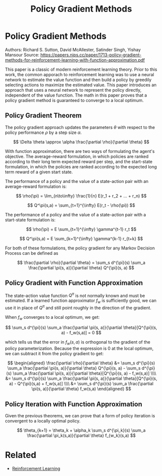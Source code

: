 #+TITLE: Policy Gradient Methods
#+DESCRIPTION: Classic reinforcment learning theory paper.
#+STARTUP: latexpreview

* Policy Gradient Methods

Authors: Richard S. Sutton, David McAllester, Satinder Singh, Yishay Mansour
Source: https://papers.nips.cc/paper/1713-policy-gradient-methods-for-reinforcement-learning-with-function-approximation.pdf

This paper is a classic of modern reinforcement learning theory. Prior to this work, the common apporach to reinforcement learning was to use a neural network to estimate the value function and then build a policy by greedily selecting actions to maximize the estimated value. This paper introduces an approach that uses a neural network to represent the policy directly, independent of the value function. The math in this paper proves that a policy gradient method is guaranteed to converge to a local optimum.

** Policy Gradient Theorem

The policy gradient approach updates the parameters $\theta$ with respect to the policy performance $\rho$ by a step size $\alpha$.

$$
\Delta \theta \approx \alpha \frac{\partial \rho}{\partial \theta}
$$

With function approximation, there are two ways of formulating the agent's objective. The average-reward formulation, in which policies are ranked according to their long term expected reward per step, and the start-state formulation, in which the policies are ranked according to the expected long term reward of a given start state.

The performance of a policy and the value of a state-action pair with an average-reward formulation is:

$$
\rho(\pi) = \lim_{n\to\infty} \frac{1}{n} E(r_1 + r_2 + ... + r_n)
$$

$$
Q^\pi(s,a) = \sum_{t=1}^{\infty} E(r_t - \rho(\pi))
$$

The performance of a policy and the value of a state-action pair with a start-state formulation is:

$$
\rho(\pi) = E \sum_{t=1}^{\infty} \gamma^{t-1} r_t
$$

$$
Q^\pi(s,a) = E \sum_{k=1}^{\infty} \gamma^{k-1} r_{t+k}
$$

For both of these formulations, the policy gradient for any Markov Decision Process can be defined as

$$
\frac{\partial \rho}{\partial \theta} = \sum_s d^{\pi}(s) \sum_a \frac{\partial \pi(s, a)}{\partial \theta} Q^{\pi}(s, a)
$$

** Policy Gradient with Function Approximation

The state-action value function $Q^{\pi}$ is not normally known and must be estimated. If a learned function approximator $f_w$ is sufficiently good, we can use it in place of $Q^{\pi}$ and still point roughly in the direction of the gradient.

When $f_w$ converges to a local optimum, we get:

$$
\sum_s d^{\pi}(s) \sum_a  \frac{\partial \pi(s, a)}{\partial \theta}[Q^{\pi}(s, a) - f_w(s,a)] = 0
$$

which tells us that the error in $f_w(s,a)$ is orthogonal to the gradient of the policy parameterization. Because the expression is 0 at the local optimum, we can subtract it from the policy gradient to get:

$$
\begin{aligned}
\frac{\partial \rho}{\partial \theta} &= \sum_s d^{\pi}(s) \sum_a \frac{\partial \pi(s, a)}{\partial \theta} Q^{\pi}(s, a) - \sum_s d^{\pi}(s) \sum_a  \frac{\partial \pi(s, a)}{\partial \theta}[Q^{\pi}(s, a) - f_w(s,a)] \\\\
&= \sum_s d^{\pi}(s)  \sum_a  \frac{\partial \pi(s, a)}{\partial \theta}[Q^{\pi}(s, a) - Q^{\pi}(s,a) + f_w(s,a)] \\\\
&= \sum_s d^{\pi}(s)  \sum_a  \frac{\partial \pi(s, a)}{\partial \theta} f_w(s,a)
\end{aligned}
$$



** Policy Iteration with Function Approximation

Given the previous theorems, we can prove that a form of policy iteration is convergent to a locally optimal policy.

$$
\theta_{k+1} = \theta_k + \alpha_k \sum_s d^{\pi_k}(s) \sum_a \frac{\partial \pi_k(s,a)}{\partial \theta} f_{w_k}(s,a)
$$

* Related
- [[../reinforcement-learning][Reinforcement Learning]]

